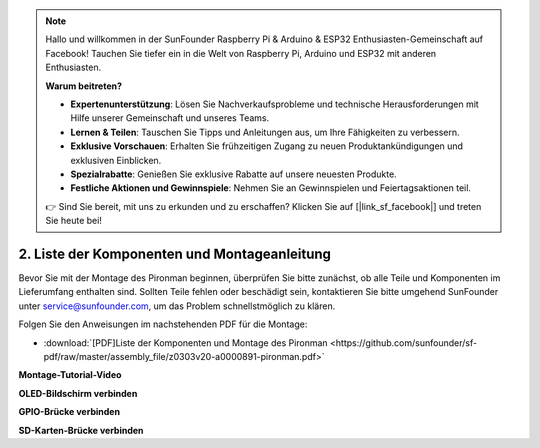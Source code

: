 .. note::

    Hallo und willkommen in der SunFounder Raspberry Pi & Arduino & ESP32 Enthusiasten-Gemeinschaft auf Facebook! Tauchen Sie tiefer ein in die Welt von Raspberry Pi, Arduino und ESP32 mit anderen Enthusiasten.

    **Warum beitreten?**

    - **Expertenunterstützung**: Lösen Sie Nachverkaufsprobleme und technische Herausforderungen mit Hilfe unserer Gemeinschaft und unseres Teams.
    - **Lernen & Teilen**: Tauschen Sie Tipps und Anleitungen aus, um Ihre Fähigkeiten zu verbessern.
    - **Exklusive Vorschauen**: Erhalten Sie frühzeitigen Zugang zu neuen Produktankündigungen und exklusiven Einblicken.
    - **Spezialrabatte**: Genießen Sie exklusive Rabatte auf unsere neuesten Produkte.
    - **Festliche Aktionen und Gewinnspiele**: Nehmen Sie an Gewinnspielen und Feiertagsaktionen teil.

    👉 Sind Sie bereit, mit uns zu erkunden und zu erschaffen? Klicken Sie auf [|link_sf_facebook|] und treten Sie heute bei!

.. _assembly_instructions:


2. Liste der Komponenten und Montageanleitung
=============================================

Bevor Sie mit der Montage des Pironman beginnen, überprüfen Sie bitte zunächst, ob alle Teile und Komponenten im Lieferumfang enthalten sind. Sollten Teile fehlen oder beschädigt sein, kontaktieren Sie bitte umgehend SunFounder unter service@sunfounder.com, um das Problem schnellstmöglich zu klären.

Folgen Sie den Anweisungen im nachstehenden PDF für die Montage:

* :download:`[PDF]Liste der Komponenten und Montage des Pironman <https://github.com/sunfounder/sf-pdf/raw/master/assembly_file/z0303v20-a0000891-pironman.pdf>`

**Montage-Tutorial-Video**

.. raw:: html

    <iframe width="560" height="315" src="https://www.youtube.com/embed/62V85UG-Ocg?si=gNi1rHaPS579Kq7C" title="YouTube-Video-Player" frameborder="0" allow="accelerometer; autoplay; clipboard-write; encrypted-media; gyroscope; picture-in-picture; web-share" allowfullscreen></iframe>

**OLED-Bildschirm verbinden**

.. raw:: html

    <div style="text-align: center;">
        <video center loop autoplay muted style = "max-width:80%">
            <source src="_static/video/connect_oled.mp4"  type="video/mp4">
            Ihr Browser unterstützt das Video-Tag nicht.
        </video>
    </div>

.. raw:: html

    <br/>

**GPIO-Brücke verbinden**

.. raw:: html

    <div style="text-align: center;">
        <video center loop autoplay muted style = "max-width:80%">
            <source src="_static/video/connect_gpio_bridge.mp4"  type="video/mp4">
            Ihr Browser unterstützt das Video-Tag nicht.
        </video>
    </div>

.. raw:: html

    <br/>

**SD-Karten-Brücke verbinden**

.. raw:: html

    <div style="text-align: center;">
        <video center loop autoplay muted style = "max-width:80%">
            <source src="_static/video/connect_sd_card.mp4"  type="video/mp4">
            Ihr Browser unterstützt das Video-Tag nicht.
        </video>
    </div>

.. raw:: html

    <br/>
